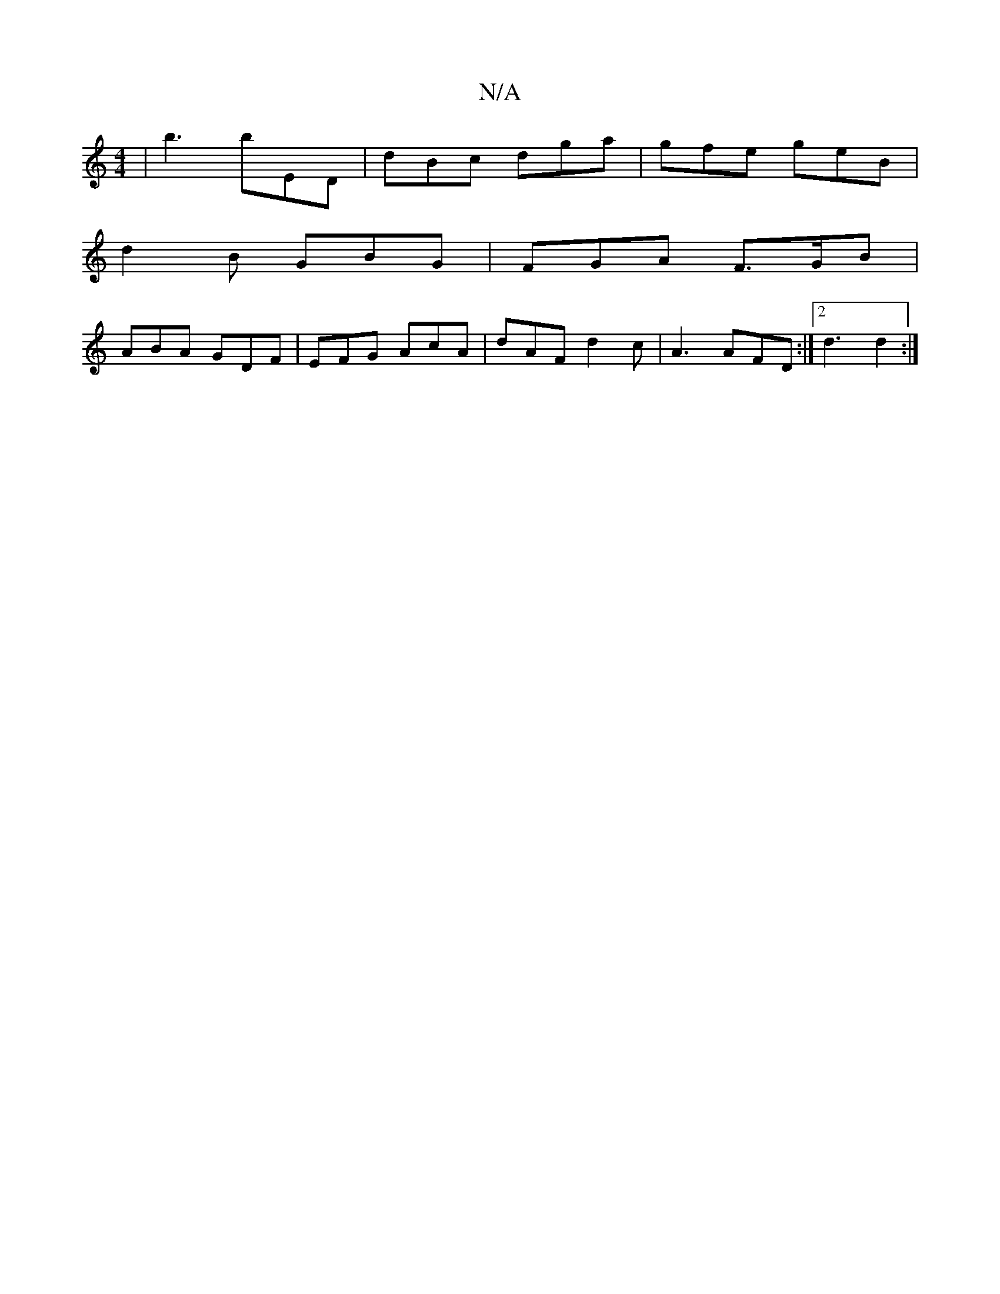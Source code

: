 X:1
T:N/A
M:4/4
R:N/A
K:Cmajor
 | b3 bED | dBc dga | gfe geB |
d2 B GBG | FGA F>GB |
ABA GDF | EFG AcA | dAF d2c | A3 AFD :|2 d3 d2 :|

|: B^AB{a}ga gfe/d/|~B3 BAB||
|: ~e3 edA | "D"FAd "Dm"dfB | "Am" AceA "G" BBdB | AGA2 FEF2 | "G